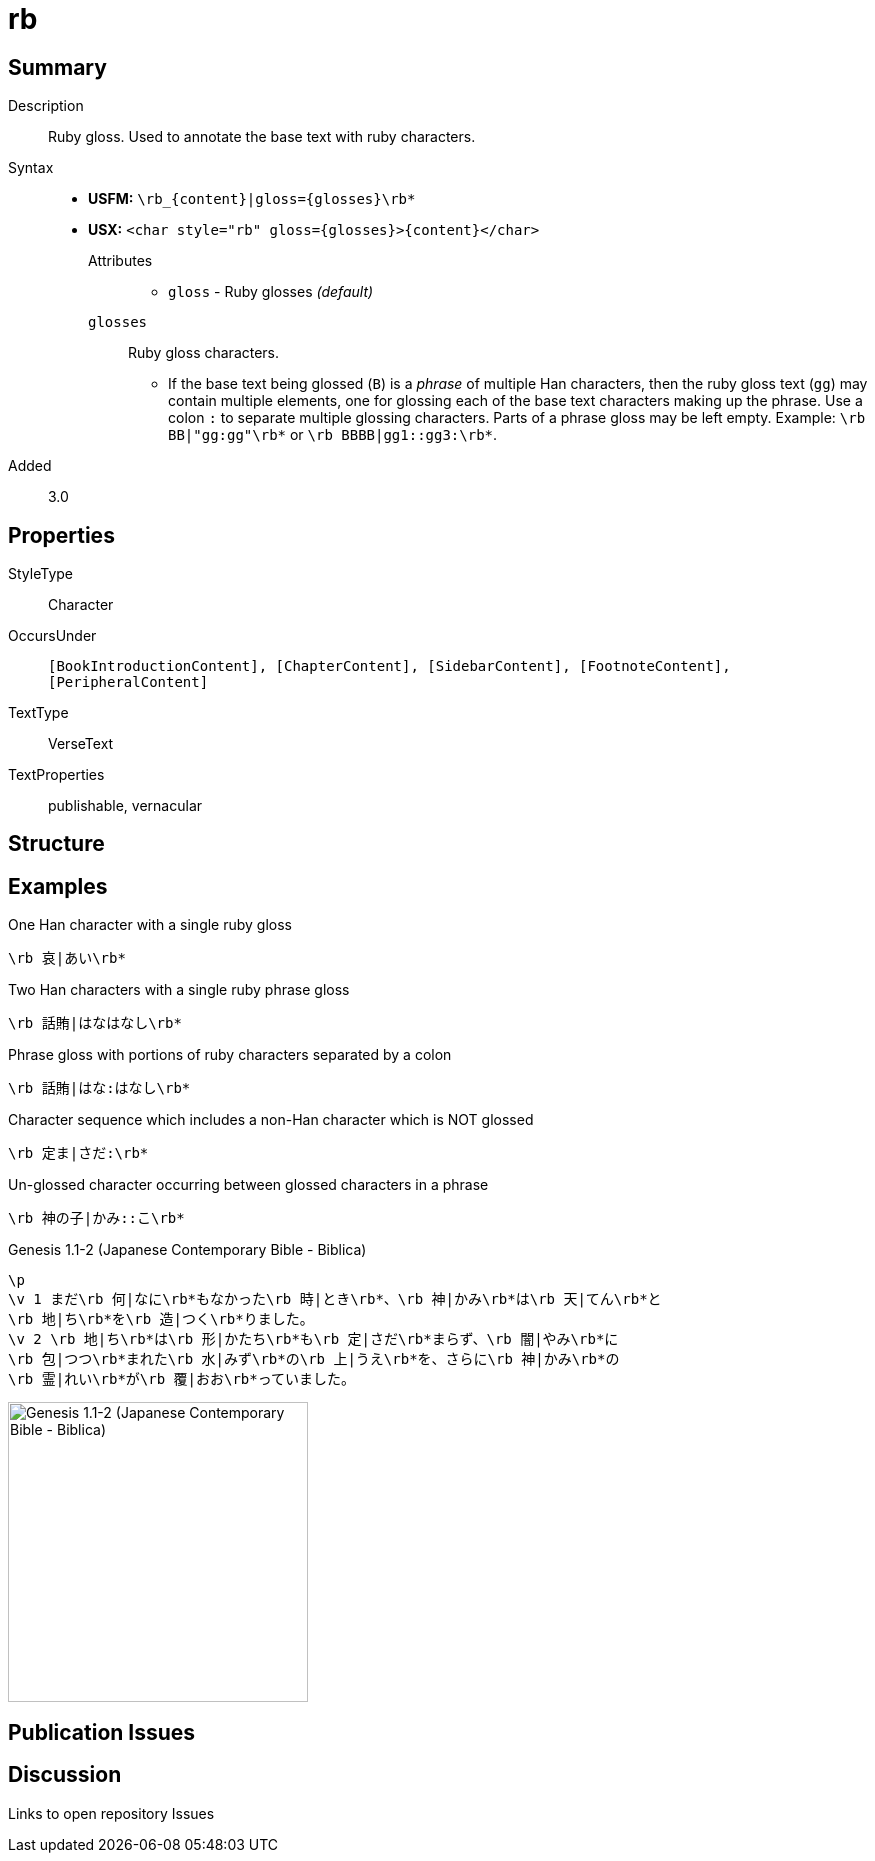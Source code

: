 = rb
:description: Ruby gloss
:url-repo: https://github.com/usfm-bible/tcdocs/blob/main/markers/char/rb.adoc
:noindex:
ifndef::localdir[]
:source-highlighter: rouge
:localdir: ../
endif::[]
:imagesdir: {localdir}/images

// tag::public[]

== Summary

Description:: Ruby gloss. Used to annotate the base text with ruby characters.
Syntax::
* *USFM:* `+\rb_{content}|gloss={glosses}\rb*+`
* *USX:* `+<char style="rb" gloss={glosses}>{content}</char>+`
Attributes:::
** `gloss` - Ruby glosses _(default)_
`glosses`::: Ruby gloss characters.
** If the base text being glossed (`B`) is a _phrase_ of multiple Han characters, then the ruby gloss text (`gg`) may contain multiple elements, one for glossing each of the base text characters making up the phrase. Use a colon `:` to separate multiple glossing characters. Parts of a phrase gloss may be left empty. Example: `+\rb BB|"gg:gg"\rb*+` or `+\rb BBBB|gg1::gg3:\rb*+`.
// tag::spec[]
Added:: 3.0
// end::spec[]

== Properties

StyleType:: Character
OccursUnder:: `[BookIntroductionContent], [ChapterContent], [SidebarContent], [FootnoteContent], [PeripheralContent]`
TextType:: VerseText
TextProperties:: publishable, vernacular

== Structure

== Examples

.One Han character with a single ruby gloss
[source#src-char-rb_1,usfm]
----
\rb 哀|あい\rb*
----

.Two Han characters with a single ruby phrase gloss
[source#src-char-rb_2,usfm]
----
\rb 話賄|はなはなし\rb*
----

.Phrase gloss with portions of ruby characters separated by a colon
[source#src-char-rb_3,usfm]
----
\rb 話賄|はな:はなし\rb*
----

.Character sequence which includes a non-Han character which is NOT glossed
[source#src-char-rb_4,usfm]
----
\rb 定ま|さだ:\rb*
----

.Un-glossed character occurring between glossed characters in a phrase
[source#src-char-rb_5,usfm]
----
\rb 神の子|かみ::こ\rb*
----

.Genesis 1.1-2 (Japanese Contemporary Bible - Biblica)
[source#src-char-rb_6,usfm]
----
\p
\v 1 まだ\rb 何|なに\rb*もなかった\rb 時|とき\rb*、\rb 神|かみ\rb*は\rb 天|てん\rb*と
\rb 地|ち\rb*を\rb 造|つく\rb*りました。
\v 2 \rb 地|ち\rb*は\rb 形|かたち\rb*も\rb 定|さだ\rb*まらず、\rb 闇|やみ\rb*に
\rb 包|つつ\rb*まれた\rb 水|みず\rb*の\rb 上|うえ\rb*を、さらに\rb 神|かみ\rb*の
\rb 霊|れい\rb*が\rb 覆|おお\rb*っていました。
----

image::char/rb_1.jpg[Genesis 1.1-2 (Japanese Contemporary Bible - Biblica),300]

== Publication Issues

// end::public[]

== Discussion

Links to open repository Issues